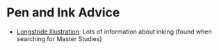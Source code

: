 #+BEGIN_COMMENT
.. title: Inking Sites
.. slug: inking-sites
.. date: 2024-01-09 15:38:00 UTC-08:00
.. tags: sites,inking
.. category: Inking
.. link: 
.. description: A collection of links to sites about inking.
.. type: text
.. status: 
.. updated: 

#+END_COMMENT
#+OPTIONS: ^:{}
#+TOC: headlines 2

* Pen and Ink Advice

 - [[https://longstrideillustration.com/][Longstride Illustration]]: Lots of information about inking (found when searching for Master Studies)
